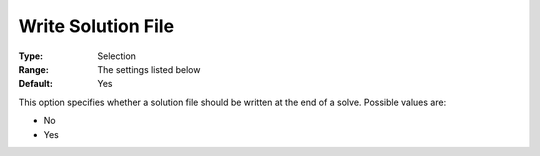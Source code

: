 .. _ODH-CPLEX_General_-_Write_Solution_File:


Write Solution File
===================



:Type:	Selection	
:Range:	The settings listed below	
:Default:	Yes	



This option specifies whether a solution file should be written at the end of a solve. Possible values are:



*	No
*	Yes



